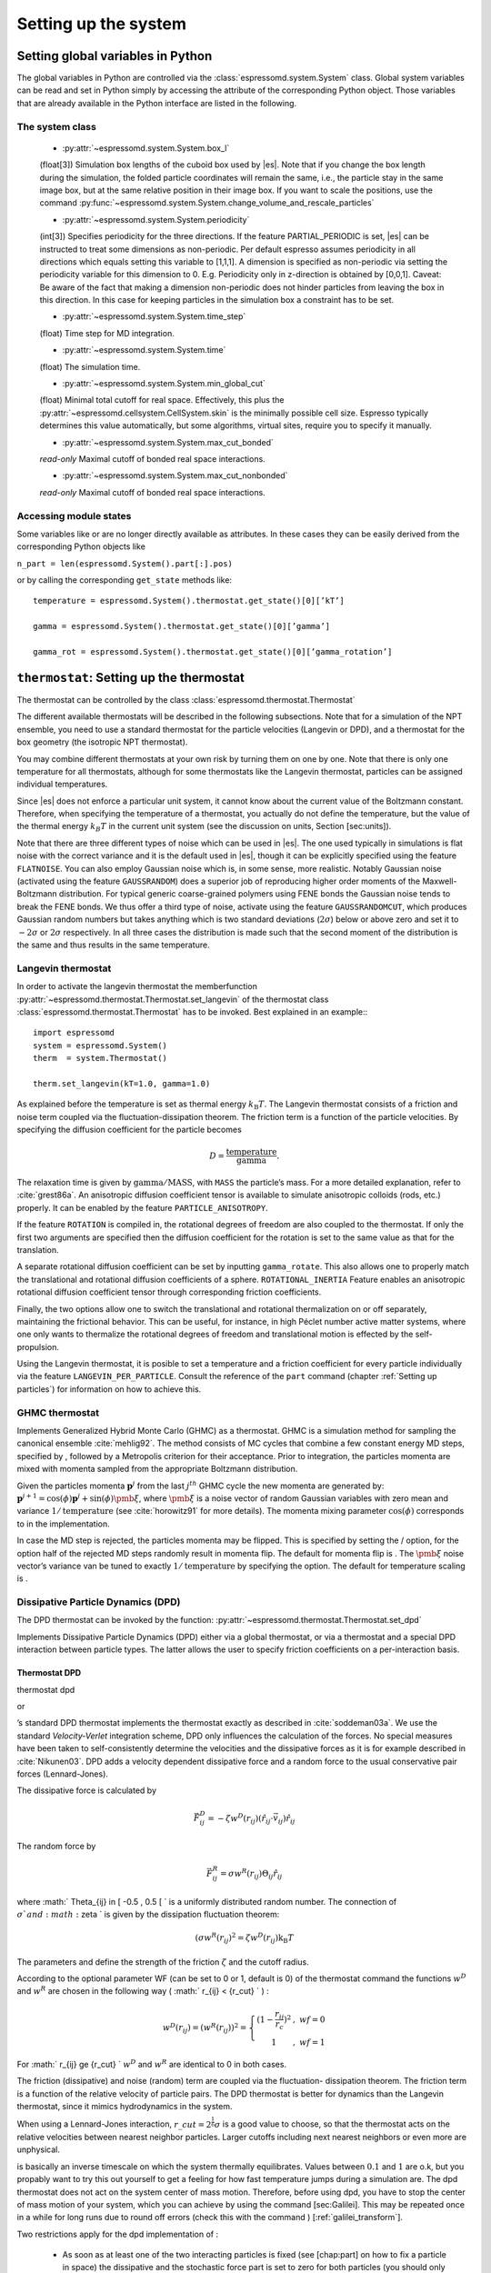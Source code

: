 Setting up the system
=====================

.. _Setting global variables in Python:

Setting global variables in Python
----------------------------------

The global variables in Python are controlled via the
:class:`espressomd.system.System` class.
Global system variables can be read and set in Python simply by accessing the
attribute of the corresponding Python object. Those variables that are already
available in the Python interface are listed in the following.

The system class
~~~~~~~~~~~~~~~~

    * :py:attr:`~espressomd.system.System.box_l`

    (float[3]) Simulation box lengths of the cuboid box used by |es|.
    Note that if you change the box length during the simulation, the folded
    particle coordinates will remain the same, i.e., the particle stay in
    the same image box, but at the same relative position in their image
    box. If you want to scale the positions, use the command
    :py:func:`~espressomd.system.System.change_volume_and_rescale_particles`

    * :py:attr:`~espressomd.system.System.periodicity`

    (int[3]) Specifies periodicity for the three directions. If the feature
    PARTIAL\_PERIODIC is set, |es| can be instructed to treat some
    dimensions as non-periodic. Per default espresso assumes periodicity in
    all directions which equals setting this variable to [1,1,1]. A
    dimension is specified as non-periodic via setting the periodicity
    variable for this dimension to 0. E.g. Periodicity only in z-direction
    is obtained by [0,0,1]. Caveat: Be aware of the fact that making a
    dimension non-periodic does not hinder particles from leaving the box in
    this direction. In this case for keeping particles in the simulation box
    a constraint has to be set.

    * :py:attr:`~espressomd.system.System.time_step`
    
    (float) Time step for MD integration.

    * :py:attr:`~espressomd.system.System.time`

    (float) The simulation time.

    * :py:attr:`~espressomd.system.System.min_global_cut`

    (float) Minimal total cutoff for real space. Effectively, this plus the
    :py:attr:`~espressomd.cellsystem.CellSystem.skin` is the minimally possible cell size. Espresso typically determines
    this value automatically, but some algorithms, virtual sites, require
    you to specify it manually.

    * :py:attr:`~espressomd.system.System.max_cut_bonded`

    *read-only* Maximal cutoff of bonded real space interactions.

    * :py:attr:`~espressomd.system.System.max_cut_nonbonded`
    
    *read-only* Maximal cutoff of bonded real space interactions.


Accessing module states
~~~~~~~~~~~~~~~~~~~~~~~~~~~

Some variables like or are no longer directly available as attributes.
In these cases they can be easily derived from the corresponding Python
objects like

``n_part = len(espressomd.System().part[:].pos)``

or by calling the corresponding ``get_state`` methods like::

    temperature = espressomd.System().thermostat.get_state()[0][’kT’]
    
    gamma = espressomd.System().thermostat.get_state()[0][’gamma’]
    
    gamma_rot = espressomd.System().thermostat.get_state()[0][’gamma_rotation’]

.. _\`\`thermostat\`\`\: Setting up the thermostat:

``thermostat``: Setting up the thermostat
-----------------------------------------

The thermostat can be controlled by the class :class:`espressomd.thermostat.Thermostat`

The different available thermostats will be described in the following
subsections. Note that for a simulation of the NPT ensemble, you need to
use a standard thermostat for the particle velocities (Langevin or DPD),
and a thermostat for the box geometry (the isotropic NPT thermostat).

You may combine different thermostats at your own risk by turning them
on one by one. Note that there is only one temperature for all
thermostats, although for some thermostats like the Langevin thermostat,
particles can be assigned individual temperatures.

Since |es| does not enforce a particular unit system, it cannot know about
the current value of the Boltzmann constant. Therefore, when specifying
the temperature of a thermostat, you actually do not define the
temperature, but the value of the thermal energy :math:`k_B T` in the
current unit system (see the discussion on units, Section [sec:units]).

Note that there are three different types of noise which can be used in
|es|. The one used typically in simulations is flat noise with the correct
variance and it is the default used in |es|, though it can be explicitly
specified using the feature ``FLATNOISE``. You can also employ Gaussian noise which
is, in some sense, more realistic. Notably Gaussian noise (activated
using the feature ``GAUSSRANDOM``) does a superior job of reproducing higher order
moments of the Maxwell-Boltzmann distribution. For typical generic
coarse-grained polymers using FENE bonds the Gaussian noise tends to
break the FENE bonds. We thus offer a third type of noise, activate
using the feature ``GAUSSRANDOMCUT``, which produces Gaussian random numbers but takes
anything which is two standard deviations (:math:`2\sigma`) below or
above zero and set it to :math:`-2\sigma` or :math:`2\sigma`
respectively. In all three cases the distribution is made such that the
second moment of the distribution is the same and thus results in the
same temperature.

Langevin thermostat
~~~~~~~~~~~~~~~~~~~

In order to activate the langevin thermostat the memberfunction
:py:attr:`~espressomd.thermostat.Thermostat.set_langevin` of the thermostat
class :class:`espressomd.thermostat.Thermostat` has to be invoked.
Best explained in an example:::
    
    import espressomd
    system = espressomd.System()
    therm  = system.Thermostat()

    therm.set_langevin(kT=1.0, gamma=1.0)

As explained before the temperature is set as thermal energy :math:`k_\mathrm{B} T`. 
The Langevin thermostat consists of a friction and noise term coupled
via the fluctuation-dissipation theorem. The friction term is a function
of the particle velocities. By specifying the diffusion coefficient for
the particle becomes

.. math:: D = \frac{\text{temperature}}{\text{gamma}}.

The relaxation time is given by :math:`\text{gamma}/\text{MASS}`, with
``MASS`` the particle’s mass.  For a more detailed explanation, refer to
:cite:`grest86a`.  An anisotropic diffusion coefficient tensor is available to
simulate anisotropic colloids (rods, etc.) properly. It can be enabled by the
feature ``PARTICLE_ANISOTROPY``.

If the feature ``ROTATION`` is compiled in, the rotational degrees of freedom are
also coupled to the thermostat. If only the first two arguments are
specified then the diffusion coefficient for the rotation is set to the
same value as that for the translation.

A separate rotational diffusion coefficient can be set by inputting
``gamma_rotate``.  This also allows one to properly match the translational and
rotational diffusion coefficients of a sphere. ``ROTATIONAL_INERTIA`` Feature
enables an anisotropic rotational diffusion coefficient tensor through
corresponding friction coefficients. 

Finally, the two options allow one to switch the translational and rotational
thermalization on or off separately, maintaining the frictional behavior. This
can be useful, for instance, in high Péclet number active matter systems, where
one only wants to thermalize the rotational degrees of freedom and
translational motion is effected by the self-propulsion.

Using the Langevin thermostat, it is posible to set a temperature and a
friction coefficient for every particle individually via the feature
``LANGEVIN_PER_PARTICLE``.  Consult the reference of the ``part`` command
(chapter :ref:`Setting up particles`) for information on how to achieve this.

GHMC thermostat
~~~~~~~~~~~~~~~

.. todo::
    this is not yet implemented in the python interface.


Implements Generalized Hybrid Monte Carlo (GHMC) as a thermostat. GHMC
is a simulation method for sampling the canonical ensemble
:cite:`mehlig92`. The method consists of MC cycles that
combine a few constant energy MD steps, specified by , followed by a
Metropolis criterion for their acceptance. Prior to integration, the
particles momenta are mixed with momenta sampled from the appropriate
Boltzmann distribution.

Given the particles momenta :math:`\mathbf{p}^j` from the last
:math:`j^{th}` GHMC cycle the new momenta are generated by:
:math:`\mathbf{p}^{j+1}=\cos(\phi)\mathbf{p}^j+\sin(\phi)\pmb{\xi}`,
where :math:`\pmb{\xi}` is a noise vector of random Gaussian variables
with zero mean and variance :math:`1/\mathrm{temperature}` (see
:cite:`horowitz91` for more details). The momenta mixing
parameter :math:`\cos(\phi)` corresponds to in the implementation.

In case the MD step is rejected, the particles momenta may be flipped.
This is specified by setting the / option, for the option half of the
rejected MD steps randomly result in momenta flip. The default for
momenta flip is . The :math:`\pmb{\xi}` noise vector’s variance van be
tuned to exactly :math:`1/\mathrm{temperature}` by specifying the option.
The default for temperature scaling is .

Dissipative Particle Dynamics (DPD) 
~~~~~~~~~~~~~~~~~~~~~~~~~~~~~~~~~~~~

.. todo::
    this is not implemented yet

The DPD thermostat can be invoked by the function:
:py:attr:`~espressomd.thermostat.Thermostat.set_dpd`

Implements Dissipative Particle Dynamics (DPD) either via a global
thermostat, or via a thermostat and a special DPD interaction between
particle types. The latter allows the user to specify friction
coefficients on a per-interaction basis.

Thermostat DPD
^^^^^^^^^^^^^^

.. todo::
    this is not implemented yet

thermostat dpd

or

’s standard DPD thermostat implements the thermostat exactly as
described in :cite:`soddeman03a`. We use the standard
*Velocity-Verlet* integration scheme, DPD only influences the
calculation of the forces. No special measures have been taken to
self-consistently determine the velocities and the dissipative forces as
it is for example described in :cite:`Nikunen03`. DPD adds a
velocity dependent dissipative force and a random force to the usual
conservative pair forces (Lennard-Jones).

The dissipative force is calculated by

.. math:: \vec{F}_{ij}^{D} = -\zeta w^D (r_{ij}) (\hat{r}_{ij} \cdot \vec{v}_{ij}) \hat{r}_{ij}

The random force by

.. math:: \vec{F}_{ij}^R = \sigma w^R (r_{ij}) \Theta_{ij} \hat{r}_{ij}

where :math:` \Theta_{ij} \in [ -0.5 , 0.5 [ ` is a uniformly
distributed random number. The connection of :math:`\sigma ` and
:math:`\zeta ` is given by the dissipation fluctuation theorem:

.. math:: (\sigma w^R (r_{ij})^2=\zeta w^D (r_{ij}) \text{k}_\text{B} T

The parameters and define the strength of the friction :math:`\zeta` and
the cutoff radius.

According to the optional parameter WF (can be set to 0 or 1, default is
0) of the thermostat command the functions :math:`w^D` and :math:`w^R`
are chosen in the following way ( :math:` r_{ij} < \{r\_cut} ` ) :

.. math::

   w^D (r_{ij}) = ( w^R (r_{ij})) ^2 = 
      \left\{
      \begin{array}{clcr} 
                {( 1 - \frac{r_{ij}}{r_c}} )^2 & , \; {wf} = 0 \\
                1                      & , \; {wf} = 1
      \end{array}
      \right.

For :math:` r_{ij} \ge {r\_cut} ` :math:`w^D` and :math:`w^R` are
identical to 0 in both cases.

The friction (dissipative) and noise (random) term are coupled via the
fluctuation- dissipation theorem. The friction term is a function of the
relative velocity of particle pairs. The DPD thermostat is better for
dynamics than the Langevin thermostat, since it mimics hydrodynamics in
the system.

When using a Lennard-Jones interaction, :math:`{r\_cut} =
2^{\frac{1}{6}} \sigma` is a good value to choose, so that the
thermostat acts on the relative velocities between nearest neighbor
particles. Larger cutoffs including next nearest neighbors or even more
are unphysical.

is basically an inverse timescale on which the system thermally
equilibrates. Values between :math:`0.1` and :math:`1` are o.k, but you
propably want to try this out yourself to get a feeling for how fast
temperature jumps during a simulation are. The dpd thermostat does not
act on the system center of mass motion. Therefore, before using dpd,
you have to stop the center of mass motion of your system, which you can
achieve by using the command [sec:Galilei]. This may be repeated once in
a while for long runs due to round off errors (check this with the
command ) [:ref:`galilei_transform`].

Two restrictions apply for the dpd implementation of :

    * As soon as at least one of the two interacting particles is fixed
      (see [chap:part] on how to fix a particle in space) the dissipative
      and the stochastic force part is set to zero for both particles (you
      should only change this hardcoded behaviour if you are sure not to
      violate the dissipation fluctuation theorem).

    * ``DPD`` does not take into account any internal rotational degrees of
      freedom of the particles if ``ROTATION`` is switched on. Up to the
      current version DPD only acts on the translatorial degrees of
      freedom.

Transverse DPD thermostat
'''''''''''''''''''''''''

.. todo::
    This is not yet implemted for the pyton interface

This is an extension of the above standard DPD thermostat
:cite:`junghans2008`, which dampens the degrees of freedom
perpendicular on the axis between two particles. To switch it on, the
feature is required instead of the feature ``DPD``.

The dissipative force is calculated by

.. math:: \vec{F}_{ij}^{D} = -\zeta w^D (r_{ij}) (I-\hat{r}_{ij}\otimes\hat{r}_{ij}) \cdot \vec{v}_{ij}

The random force by

.. math:: \vec{F}_{ij}^R = \sigma w^R (r_{ij}) (I-\hat{r}_{ij}\otimes\hat{r}_{ij}) \cdot \vec{\Theta}_{ij}

The parameters define the strength of the friction and the cutoff in the
same way as above. Note: This thermostat does *not* conserve angular
momentum.

Interaction DPD
^^^^^^^^^^^^^^^
.. todo::
    This is not yet implemted for the pyton interface

thermostat inter\_dpd

Another way to use DPD is by using the interaction DPD. In this case,
DPD is implemented via a thermostat and corresponding interactions. The
above command will set the global temperature of the system, while the
friction and other parameters have to be set via the command
``inter inter_dpd`` (see ). This allows to set the friction on a
per-interaction basis.

DPD interactions with fixed particles is switched off by default,
because it is not clear if the results obtained with that method are
physically correct. If you want activate ``inter_dpd`` with fixed
particles please use:

setmd dpd\_ignore\_fixed\_particles 0

By default the fixed particles are ignored
(``dpd_ignore_fixed_particles`` is 1).

Other DPD extensions
^^^^^^^^^^^^^^^^^^^^
.. todo::
    This is not yet implemted for the pyton interface


The features ``DPD_MADD_RED`` or ``DPD_MADD_IN`` make the friction constant mass dependent:

.. math:: \zeta \to \zeta M_{ij}

There are two implemented cases.

-  uses the reduced mass: :math:`M_{ij}=2\frac{m_i m_j}{m_i+m_j}`

-  uses the real mass: :math:`M_{ij}=\frac{m_i+m_j}{2}`

The prefactors are such that equal masses result in a factor :math:`1`.

Isotropic NPT thermostat
~~~~~~~~~~~~~~~~~~~~~~~~

In order to use this feature, ``NPT`` has to be defined in the ``myconfig.hpp``.
Activate the NPT thermostat with the command :py:func:`~espressomd.thermostat.Thermostat.set_npt`
and set the following parameters:

    * kT:     (float) Thermal energy of the heat bath
    * gamma0: (float) Friction coefficient of the bath
    * gammav: (float) Artificial friction coefficient for the volume fluctuations.

Also, setup the integrator for the NPT ensemble with :py:func:`~espressomd.system.integrator.set_isotropic_npt` 
and the parameters:

    * ext_pressure:  (float) The external pressure as float variable.
    * piston:        (float) The mass of the applied piston as float variable.

This thermostat is based on the Anderson thermostat (see
:cite:`andersen80a,mann05d`) and will thermalize the box
geometry. It will only do isotropic changes of the box. 
See this code snippet for the two commands::

    import espressomd

    system=espressomd.System()
    system.thermostat.set_npt(kT=1.0, gamma0=1.0, gammav=1.0)
    system.integrator.set_isotropic_npt(ext_pressure=1.0, piston=1.0)

Be aware that this feature is neither properly examined for all systems
nor is it maintained regularly. If you use it and notice strange
behaviour, please contribute to solving the problem.

.. _\`\`nemd\`\`\: Setting up non-equilibirum MD:

``nemd``: Setting up non-equilibrium MD
---------------------------------------

.. todo::
    This is not implemented for the python interface yet

nemd exchange nemd shearrate nemd off nemd nemd profile nemd viscosity

Use NEMD (Non Equilibrium Molecular Dynamics) to simulate a system under
shear with help of an unphysical momentum change in two slabs in the
system.

Variants and will initialise NEMD. Two distinct methods exist. Both
methods divide the simulation box into slabs that lie parallel to the
x-y-plane and apply a shear in x direction. The shear is applied in the
top and the middle slabs. Note, that the methods should be used with a
DPD thermostat or in an NVE ensemble. Furthermore, you should not use
other special features like or inside the top and middle slabs. For
further reference on how NEMD is implemented into see
:cite:`soddeman01a`.

Variant chooses the momentum exchange method. In this method, in each
step the largest positive x-components of the velocity in the middle
slab are selected and exchanged with the largest negative x-components
of the velocity in the top slab.

Variant chooses the shear-rate method. In this method, the targetted
x-component of the mean velocity in the top and middle slabs are given
by

.. math:: {target\_velocity} = \pm {shearrate}\,\frac{L_z}{4}

where :math:`L_z` is the simulation box size in z-direction. During the
integration, the x-component of the mean velocities of the top and
middle slabs are measured. Then, the difference between the mean
x-velocities and the target x-velocities are added to the x-component of
the velocities of the particles in the respective slabs.

Variant will turn off NEMD, variant will print usage information of the
parameters of NEMD. Variant will return the velocity profile of the
system in x-direction (mean velocity per slab).

Variant will return the viscosity of the system, that is computed via

.. math:: \eta = \frac{F}{\dot{\gamma} L_x L_y}

where :math:`F` is the mean force (momentum transfer per unit time)
acting on the slab, :math:`L_x L_y` is the area of the slab and
:math:`\dot{\gamma}` is the shearrate.

NEMD as implemented generates a Pouseille flow, with shear flow rate
varying over a finite wavelength determined by the box. For a planar
Couette flow (constant shear, infinite wavelength), consider using
Lees-Edwards boundary conditions (see ) to drive the shear.

.. _cellsystem:

``cellsystem``: Setting up the cell system
------------------------------------------

This section deals with the flexible particle data organization of |es|. Due
to different needs of different algorithms, |es| is able to change the
organization of the particles in the computer memory, according to the
needs of the used algorithms. For details on the internal organization,
refer to section :ref:`internal_particle_org`.

Global properties
~~~~~~~~~~~~~~~~~

The properties of the cell system can be accessed by
:class:`espressomd.system.System.cell_system`:

    * :py:attr:`~espressomd.cellsystem.CellSystem.max_num_cells`

    (int) Maximal number of cells for the link cell algorithm. Reasonable
    values are between 125 and 1000, or for some problems :math:`n_part / nnodes`.

    * :py:attr:`~espressomd.cellsystem.CellSystem.min_num_cells`

    (int) Minimal number of cells for the link cell algorithm. Reasonable
    values range in :math:`10^{-6} N^2` to :math:`10^{-7} N^2`. In general 
    just make sure that the Verlet lists are not incredibly large. By default the
    minimum is 0, but for the automatic P3M tuning it may be wise to set larger
    values for high particle numbers.

    * :py:attr:`~espressomd.cellsystem.CellSystem.node_grid`
    
    (int[3]) 3D node grid for real space domain decomposition (optional, if
    unset an optimal set is chosen automatically).

    * :py:attr:`~espressomd.cellsystem.CellSystem.skin`
    
    (float) Skin for the Verlet list. This value has to be set, otherwise the simulation will not start.

Details about the cell system can be obtained by ``espressomd.System().cell_system.get_state()``:

    * `cell_grid`       Dimension of the inner cell grid.
    * `cell_size`       Box-length of a cell.
    * `local_box_l`     Local simulation box length of the nodes.
    * `max_cut`         Maximal cutoff of real space interactions.
    * `n_layers`        Number of layers in cell structure LAYERED
    * `n_nodes`         Number of nodes.
    * `type`            The current type of the cell system.
    * `verlet_reuse`    Average number of integration steps the verlet list is re-used.


Domain decomposition
~~~~~~~~~~~~~~~~~~~~

Invoking :py:attr:`~espressomd.cellsystem.CellSystem.set_domain_decomposition` 
selects the domain decomposition cell scheme, using Verlet lists
for the calculation of the interactions. If you specify ``use_verlet_lists=False``, only the
domain decomposition is used, but not the Verlet lists.::

    system=espressomd.System()

    system.cell_system.set_domain_decomposition(use_verlet_lists=True)

The domain decomposition cellsystem is the default system and suits most
applications with short ranged interactions. The particles are divided
up spatially into small compartments, the cells, such that the cell size
is larger than the maximal interaction range. In this case interactions
only occur between particles in adjacent cells. Since the interaction
range should be much smaller than the total system size, leaving out all
interactions between non-adjacent cells can mean a tremendous speed-up.
Moreover, since for constant interaction range, the number of particles
in a cell depends only on the density. The number of interactions is
therefore of the order N instead of order :math:`N^2` if one has to
calculate all pair interactions.

N-squared
~~~~~~~~~

Invoking :py:attr:`~espressomd.cellsystem.CellSystem.set_n_square`
selects the very primitive nsquared cellsystem, which calculates
the interactions for all particle pairs. Therefore it loops over all
particles, giving an unfavorable computation time scaling of
:math:`N^2`. However, algorithms like MMM1D or the plain Coulomb
interaction in the cell model require the calculation of all pair
interactions.::

    system=espressomd.System()

    system.cell_system.set_n_square()

In a multiple processor environment, the nsquared cellsystem uses a
simple particle balancing scheme to have a nearly equal number of
particles per CPU, :math:`n` nodes have :math:`m` particles, and
:math:`p-n` nodes have :math:`m+1` particles, such that
:math:`n*m+(p-n)*(m+1)=N`, the total number of particles. Therefore the
computational load should be balanced fairly equal among the nodes, with
one exception: This code always uses one CPU for the interaction between
two different nodes. For an odd number of nodes, this is fine, because
the total number of interactions to calculate is a multiple of the
number of nodes, but for an even number of nodes, for each of the
:math:`p-1` communication rounds, one processor is idle.

E.g. for 2 processors, there are 3 interactions: 0-0, 1-1, 0-1.
Naturally, 0-0 and 1-1 are treated by processor 0 and 1, respectively.
But the 0-1 interaction is treated by node 1 alone, so the workload for
this node is twice as high. For 3 processors, the interactions are 0-0,
1-1, 2-2, 0-1, 1-2, 0-2. Of these interactions, node 0 treats 0-0 and
0-2, node 1 treats 1-1 and 0-1, and node 2 treats 2-2 and 1-2.

Therefore it is highly recommended that you use nsquared only with an
odd number of nodes, if with multiple processors at all.

Layered cell system
~~~~~~~~~~~~~~~~~~~

Invoking :py:attr:`~espressomd.cellsystem.CellSystem.set_layered`
selects the layered cell system, which is specifically designed for
the needs of the MMM2D algorithm. Basically it consists of a nsquared
algorithm in x and y, but a domain decomposition along z, i. e. the
system is cut into equally sized layers along the z axis. The current
implementation allows for the cpus to align only along the z axis,
therefore the processor grid has to have the form 1x1xN. However, each
processor may be responsible for several layers, which is determined by
``n_layers``, i. e. the system is split into N\* layers along the z axis. Since in x
and y direction there are no processor boundaries, the implementation is
basically just a stripped down version of the domain decomposition
cellsystem.::

    system=espressomd.System()

    system.cell_system.set_layered(n_layers=4)

CUDA
----

:py:attr:`~espressomd.cuda_init.CudaInitHandle()` command can be used to choose the GPU for all subsequent
GPU-computations. Note that due to driver limitations, the GPU cannot be
changed anymore after the first GPU-using command has been issued, for
example ``lbfluid``. If you do not choose the GPU manually before that,
CUDA internally chooses one, which is normally the most powerful GPU
available, but load-independent.::
    
    system=espressomd.System()

    dev=system.cu()
    system.cu(dev)

The first invocation in the sample above return the id of the set graphics card, the second one sets the 
device id.

Creating bonds when particles collide
-------------------------------------

.. todo::
    This is not yet implemented for the python interface. 

Please cite  when using dynamic bonding.

on\_collision on\_collision off on\_collision bind\_centers
on\_collision bind\_at\_point\_of\_collision on\_collision
glue\_to\_surface on\_collision bind\_three\_particles

With the help of the feature , bonds between particles can be created
automatically during the simulation, every time two particles collide.
This is useful for simulations of chemical reactions and irreversible
adhesion processes.

Two methods of binding are available:

-  adds a bonded interaction between the colliding particles at the
   first collision. This leads to the distance between the particles
   being fixed, the particles can, however still slide around each
   other.

   The parameters are as follows: is the distance at which the bond is
   created. denotes a pair bond and is the type of the bond created
   between the colliding particles. Particles that are already bound by
   a bond of this type do not get a new bond, in order to avoid creating
   multiple bonds.

-  prevents sliding of the particles at the contact. This is achieved by
   creating two virtual sites at the point of collision. They are
   rigidly connected to the colliding particles, respectively. A bond is
   then created between the virtual sites, or an angular bond between
   the two real particles and the virtual particles. In the latter case,
   the virtual particles are the centers of the angle potentials
   (particle 2 in the description of the angle potential, see
   [sec:angle]). Due to the rigid connection between each of the
   particles in the collision and its respective virtual site, a sliding
   at the contact point is no longer possible. See the documentation on
   rigid bodies for details. In addition to the bond between the virtual
   sites, the bond between the colliding particles is also created. You
   can either use a real bonded interaction to prevent wobbling around
   the point of contact or you can use a virtual bond to prevent
   additional force contributions, at the expense of RATTLE, see
   [sec:rattle].

   The parameters and are the same as for the method. determines the
   type of the bond created between the virtual sites (if applicable),
   and can be either a pair or a triple (angle) bond. If it is a pair
   bond, it connects the two virtual particles, otherwise it constraints
   the angle between the two real particles around the virtual ones.
   denotes the particle type of the virtual sites created at the point
   of collision (if applicable). Be sure not to define a short-ranged
   interaction for this particle type, as two particles will be
   generated in the same place.

-  is used to fix a particle of type onto the surface of a particle of
   type . This is achieved by creating a virtual site (particle type )
   which is rigidly connected to the particle of . A bond of type is
   then created between the virtual site and the particle of .
   Additionally, a bond of type between the colliding particles is also
   created. After the collision, the particle of type is changed to type
   .

-  allows for the creation of agglomerates which maintain their shape
   similarly to those create by the method. The present approach works
   without virtual sites. Instead, for each two-particle collision, the
   surrounding is searched for a third particle. If one is found,
   angular bonds are placed on each of the three particles in addition
   to the distance based bonds between the particle centers. The id of
   the angular bonds is determined from the angle between the particles.
   Zero degrees corresponds to bond id , whereas 180 degrees corresponds
   to bond id +. This method das not depend on the particles’ rotational
   degrees of freedom being integrated. Virtual sites are also not
   required, and the method is implemented to run on more than one cpu
   core.

The code can throw an exception (background error) in case two particles
collide for the first time, if the keyword is added to the invocation.
In conjunction with the command of Tcl, this can be used to intercept
the collision:

The following limitations currently apply for the collision detection:

-  The method is currently limited to simulations with a single cpu

-  No distinction is currently made between different particle types

-  The “bind at point of collision” approach requires the feature

-  The “bind at point of collision” approach cannot handle collisions
   between virtual sites

.. _Catalytic reactions:

Catalytic reactions
-------------------

With the help of the feature ``CATALYTIC_REACTIONS``, one can define three particle types to
act as reactant (e.g. :math:`H_2O_2`), catalyzer (e.g. platinum), and
products (e.g. :math:`O_2` and :math:`H_2O`). Using these reaction
categories, we model the following chemical reaction system which is not
thermodynamically consistent but rather intended to simulate active
swimmers and their propulsion:

.. math::

   \begin{aligned}
   rt & \rightleftharpoons & pr ; \\
   rt & \xrightarrow{ct} & pr.\end{aligned}

The first line indicates that there is a reversible chemical reaction in
the bulk that converts the reactant particles () into product ()
particles, leading to an equilibrium state. This reaction is intended to
artificially recover the reactant () particles in this model. In the
case of :math:`H_2O_2` this is artificial since it does not
spontaneously build up if oxygen is dissolved in water. The second line
indicates that in the vicinity of a catalyst () the forward reaction
takes place, i.e., conversion of reactants into products. Of course the
decompositon of a reactand into a product also takes place if there is
no catalyst (since a catalyst has no effect on the chemical equilibrium)
however the reaction is much faster than normally in the presence of a
catalyst and the normal decomposition is neglected since it takes place
so slowly. This is correct chemistry for waterperoxide since it
spontaneously decomposes almost completely and much faster in the
presence of a catalyst.

The equilibrium reaction is described by the equilibrium constant

.. math:: K_{\text{eq}} = \frac{k_{\text{eq,+}}}{k_{\text{eq,-}}} = \frac{[pr]}{[rt]},

with :math:`[rt]` and :math:`[pr]` the reactant and product
concentration and :math:`k_{\mathrm{eq},\pm}` the forward and
backward reaction rate constants, respectively. The rate constants that
specify the change in concentration for the equilibrium and catalytic
reaction are given by

.. math::

   \begin{aligned}
   \frac{d[rt]}{dt} & = & k_{\text{eq,-}}[pr] - k_{\text{eq,+}}[rt] ; \\
   \frac{d[pr]}{dt} & = & k_{\text{eq,+}}[rt] - k_{\text{eq,-}}[pr] ; \\
   -\frac{d[rt]}{dt} \;\; = \;\; \frac{d[pt]}{dt} & = & k_{\text{ct}}[rt] ,\end{aligned}

 respectively.

In the current |es| implementation we assume :math:`k_{\text{eq,+}} =
k_{\text{eq,-}} \equiv k\_eq` and therefore :math:`K_{\text{eq}}=1`. The
user can specify :math:`k\_eq \ge 0` and
:math:`k\_ct \equiv k_{\text{ct}} >
0`. The former rate constant is applied to all reactant and product
particles in the system, whereas the latter is applied only to the
reactant particles in the vicinity of a catalyst particle. Reactant
particles that have a distance of or less to at least one catalyzer
particle are therefore converted into product particles with rate
constant :math:`k\_eq + k\_ct`. The conversion of particles is done
stochastically on the basis of the relevant rate constant ( :math:`\ge`
0):

.. math:: \label{eq:rate} P_{\text{cvt}} = 1 - \exp \left( - k  \Delta t  \right) ,

with :math:`P_{\text{cvt}}` the probability of the conversion and
:math:`\Delta t` the integration time step. If the equilibrium rate
constant is not specified it is assumed that = 0.

To set up the system for catalytic reactions the class :class:`espressomd.reaction.Reaction`
can be used.::

    from espressomd.reaction import Reaction

    system = espressomd.System()

    # setting up particles etc

    r = Reaction(product_type = 1, reactant_type = 2, catalyzer_type = 0, ct_range = 2, ct_rate=0.2, eq_rate=0)
    r.start()
    r.stop()

    print r

* the first invocation of ``Reaction``, in the above example,  defines a
  reaction with particles of type number 2 as reactant, type 0 as catalyzer and
  type 1 as product [#1]_. The catalytic reaction rate constant is given by :math:`ct\_rate^2`
  [#2]_ and to override the default rate constant for the equilibrium reaction
  ( = 0), one can specify it by as ``eq_rata``.  By default each reactant particle is checked
  against each catalyst particle (``react_once =False``). However, when creating
  smooth surfaces using many catalyst particles, it can be desirable to let the
  reaction rate be independent of the surface density of these particles. That
  is, each particle has a likelihood of reacting in the vicinity of the surface
  (distance is less than :math:`r`) as specified by the rate constant, i.e.,
  *not* according to :math:`P_{\text{cvt}} = 1 - \exp \left( - n k\Delta t
  \right)`, with :math:`n` the number of local catalysts. To accomplish this,
  each reactant is considered only once each time step by using the option
  ``react_once = True`` . The reaction command is set up such that the different
  properties may be influenced individually.

*  ``r.stop()`` disables the reaction. Note that at the moment, there can
   only be one reaction in the simulation.

*  ``print r``  returns the current reaction parameters.

The Python interface has some modified capabilities with respect to the
TCL interface. For example, you can alter parameters using the
``r.setup()`` method of the reaction instance. The reaction mechanism can
be inhibited and restarted using ``r.stop()`` and ``r.start()``.

In future versions of the capabilities of the feature may be generalized
to handle multiple reactant, catalyzer, and product types, as well as
more general reaction schemes. Other changes may involve merging the
current implementation with the feature.

.. _galilei_transform: 

Galilei Transform and Particle Velocity Manipulation
----------------------------------------------------

The following class :class:`espressomd.galilei.GalileiTransform` may be useful
in effecting the velocity of the system.::
    
    system = espressomd.System()
    gt = system.galilei()

Particle motion and rotation
~~~~~~~~~~~~~~~~~~~~~~~~~~~~

::

    gt.kill_particle_motion()

This command halts all particles in the current simulation, setting
their velocities to zero, as well as their angular momentum if the
option ``rotation`` is specified and the feature ROTATION has been
compiled in.

Forces and torques acting on the particles
~~~~~~~~~~~~~~~~~~~~~~~~~~~~~~~~~~~~~~~~~~

::

    gt.kill_particle_forces()

This command sets all forces on the particles to zero, as well as all
torques if the option ``torque`` is specified and the feature ROTATION
has been compiled in.

The centre of mass of the system
~~~~~~~~~~~~~~~~~~~~~~~~~~~~~~~~

::

    gt.system_CMS()

Returns the center of mass of the whole system. It currently does not
factor in the density fluctuations of the Lattice-Boltzman fluid.

The centre-of-mass velocity
~~~~~~~~~~~~~~~~~~~~~~~~~~~

::
    
    gt.system_CMS_velocity()

Returns the velocity of the center of mass of the whole system.

The Galilei transform
~~~~~~~~~~~~~~~~~~~~~

::

    gt.galilei_transform()

Substracts the velocity of the center of mass of the whole system from
every particle’s velocity, thereby performing a Galilei transform into
the reference frame of the center of mass of the system. This
transformation is useful for example in combination with the DPD
thermostat, since there, a drift in the velocity of the whole system
leads to an offset in the reported temperature.

.. rubric:: Footnotes

.. [#1]
   Only one type of particle can be assigned to each of these three
   reaction species and no particle type may be assigned to multiple
   species. That is, currently does not support particles of type 1 and
   2 both to be reactants, nor can particles of type 1 be a reactant as
   well as a catalyst. Moreover, only one of these reactions can be
   implemented in a single Tcl script. If, for instance, there is a
   reaction involving particle types 1, 2, and 4, there cannot be a
   second reaction involving particles of type 5, 6, and 8. It is
   however possible to modify the reaction properties for a given set of
   types during the simulation.

.. [#2]
   Currently only strictly positive values of the catalytic conversion
   rate constant are allowed. Setting the value to zero is equivalent to
   ``r.stop()``.
